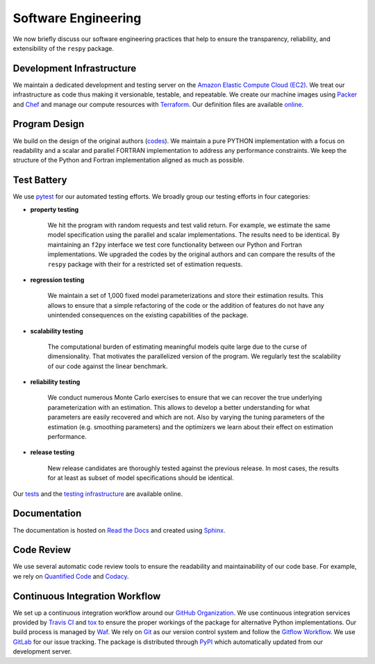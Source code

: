 Software Engineering
====================

We now briefly discuss our software engineering practices that help to ensure the transparency, reliability, and extensibility of the ``respy`` package.

Development Infrastructure
--------------------------

We maintain a dedicated development and testing server on the `Amazon Elastic Compute Cloud (EC2) <https://aws.amazon.com/ec2/>`_. We treat our infrastructure as code thus making it versionable, testable, and repeatable. We create our machine images using `Packer <https://www.packer.io/>`_ and `Chef <https://www.chef.io/>`_ and manage our compute resources with `Terraform <https://www.terraform.io/>`_. Our definition files are available `online <https://github.com/restudToolbox/package/tree/master/tools>`_.

Program Design
--------------

We build on the design of the original authors (`codes <https://github.com/restudToolbox/package/tree/master/forensics>`_). We maintain a pure PYTHON implementation with a focus on readability and a scalar and parallel FORTRAN implementation to address any performance constraints. We keep the structure of the Python and Fortran implementation aligned as much as possible.

Test Battery
------------

We use `pytest <http://docs.pytest.org>`_ for our automated testing efforts. We broadly group our testing efforts in four categories:

* **property testing**

    We hit the program with random requests and test valid return. For example, we estimate the same model specification using the parallel and scalar implementations. The results need to be identical. By maintaining an ``f2py`` interface we test core functionality between our Python and Fortran implementations. We upgraded the codes by the original authors and can compare the results of the ``respy`` package with their for a restricted set of estimation requests.
    
* **regression testing**

    We maintain a set of 1,000 fixed model parameterizations and store their estimation results. This allows to ensure that a simple refactoring of the code or the addition of features do not have any unintended consequences on the existing capabilities of the package.

* **scalability testing**

    The computational burden of estimating meaningful models quite large due to the curse of dimensionality. That motivates the parallelized version of the program. We regularly test the scalability of our code against the linear benchmark.

* **reliability testing**

    We conduct numerous Monte Carlo exercises to ensure that we can recover the true underlying parameterization with an estimation. This allows to develop a better understanding for what parameters are easily recovered and which are not. Also by varying the tuning parameters of the estimation (e.g. smoothing parameters) and the optimizers we learn about their effect on estimation performance.

* **release testing**

    New release candidates are thoroughly tested against the previous release. In most cases, the results for at least as subset of model specifications should be identical.

Our `tests <https://github.com/restudToolbox/package/tree/master/respy/tests>`_ and the `testing infrastructure <https://github.com/restudToolbox/package/tree/master/development/testing>`_ are available online.

Documentation
-------------

The documentation is hosted on `Read the Docs <https://readthedocs.org/>`_ and created using `Sphinx <http://www.sphinx-doc.org/>`_.

Code Review
-----------

We use several automatic code review tools to ensure the readability and maintainability of our code base. For example, we rely on `Quantified Code <https://www.quantifiedcode.com/app/project/b00436d2ca614437b843c7042dba0c26>`_ and `Codacy <https://www.codacy.com/app/eisenhauer/respy/dashboard>`_.

Continuous Integration Workflow
-------------------------------

We set up a continuous integration workflow around our `GitHub Organization <https://github.com/restudToolbox>`_. We use continuous integration services provided by `Travis CI <https://travis-ci.org/restudToolbox/package>`_ and `tox <https://tox.readthedocs.io>`_ to ensure the proper workings of the package for alternative Python implementations. Our build process is managed by `Waf <https://waf.io/>`_. We rely on `Git <https://git-scm.com/>`_ as our version control system and follow the `Gitflow Workflow <https://www.atlassian.com/git/tutorials/comparing-workflows/gitflow-workflow>`_. We use `GitLab <https://gitlab.com/restudToolbox/package>`_ for our issue tracking. The package is distributed through `PyPI <https://pypi.python.org/pypi/respy>`_ which automatically updated from our development server.
